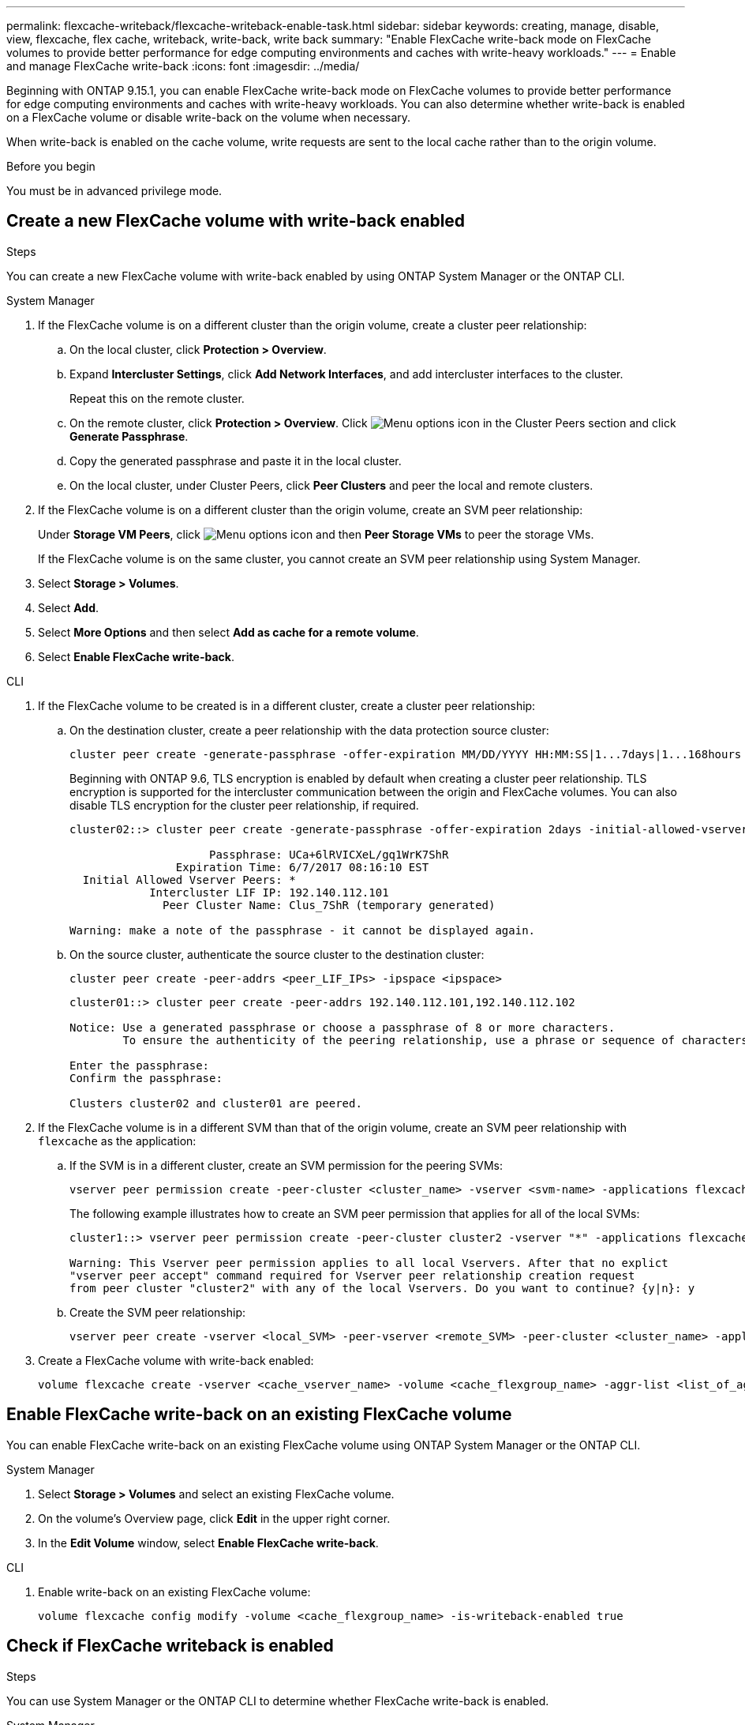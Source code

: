 ---
permalink: flexcache-writeback/flexcache-writeback-enable-task.html
sidebar: sidebar
keywords: creating, manage, disable, view, flexcache, flex cache, writeback, write-back, write back
summary: "Enable FlexCache write-back mode on FlexCache volumes to provide better performance for edge computing environments and caches with write-heavy workloads."
---
= Enable and manage FlexCache write-back
:icons: font
:imagesdir: ../media/

[.lead]
Beginning with ONTAP 9.15.1, you can enable FlexCache write-back mode on FlexCache volumes to provide better performance for edge computing environments and caches with write-heavy workloads. You can also determine whether write-back is enabled on a FlexCache volume or disable write-back on the volume when necessary.

When write-back is enabled on the cache volume, write requests are sent to the local cache rather than to the origin volume.


.Before you begin
You must be in advanced privilege mode.

== Create a new FlexCache volume with write-back enabled

.Steps
You can create a new FlexCache volume with write-back enabled by using ONTAP System Manager or the ONTAP CLI.

[role="tabbed-block"]
====
.System Manager

--
. If the FlexCache volume is on a different cluster than the origin volume, create a cluster peer relationship:
.. On the local cluster, click *Protection > Overview*.
.. Expand *Intercluster Settings*, click *Add Network Interfaces*, and add intercluster interfaces to the cluster.
+
Repeat this on the remote cluster.
.. On the remote cluster, click *Protection > Overview*. Click image:icon_kabob.gif[Menu options icon] in the Cluster Peers section and click *Generate Passphrase*.

.. Copy the generated passphrase and paste it in the local cluster.

.. On the local cluster, under Cluster Peers, click *Peer Clusters* and peer the local and remote clusters.

.  If the FlexCache volume is on a different cluster than the origin volume, create an SVM peer relationship:
+
Under *Storage VM Peers*, click image:icon_kabob.gif[Menu options icon] and then *Peer Storage VMs* to peer the storage VMs.
+
If the FlexCache volume is on the same cluster, you cannot create an SVM peer relationship using System Manager.

. Select *Storage > Volumes*.
. Select *Add*.
. Select *More Options* and then select *Add as cache for a remote volume*.
. Select *Enable FlexCache write-back*.

--

.CLI
--
. If the FlexCache volume to be created is in a different cluster, create a cluster peer relationship:

.. On the destination cluster, create a peer relationship with the data protection source cluster:
+
[source,cli]
----
cluster peer create -generate-passphrase -offer-expiration MM/DD/YYYY HH:MM:SS|1...7days|1...168hours -peer-addrs <peer_LIF_IPs> -initial-allowed-vserver-peers <svm_name>,..|* -ipspace <ipspace_name>
----
+
Beginning with ONTAP 9.6, TLS encryption is enabled by default when creating a cluster peer relationship. TLS encryption is supported for the intercluster communication between the origin and FlexCache volumes. You can also disable TLS encryption for the cluster peer relationship, if required.
+
----
cluster02::> cluster peer create -generate-passphrase -offer-expiration 2days -initial-allowed-vserver-peers *

                     Passphrase: UCa+6lRVICXeL/gq1WrK7ShR
                Expiration Time: 6/7/2017 08:16:10 EST
  Initial Allowed Vserver Peers: *
            Intercluster LIF IP: 192.140.112.101
              Peer Cluster Name: Clus_7ShR (temporary generated)

Warning: make a note of the passphrase - it cannot be displayed again.
----

.. On the source cluster, authenticate the source cluster to the destination cluster:
+
[source, cli]
----
cluster peer create -peer-addrs <peer_LIF_IPs> -ipspace <ipspace>
----
+
----
cluster01::> cluster peer create -peer-addrs 192.140.112.101,192.140.112.102

Notice: Use a generated passphrase or choose a passphrase of 8 or more characters.
        To ensure the authenticity of the peering relationship, use a phrase or sequence of characters that would be hard to guess.

Enter the passphrase:
Confirm the passphrase:

Clusters cluster02 and cluster01 are peered.
----

. If the FlexCache volume is in a different SVM than that of the origin volume, create an SVM peer relationship with `flexcache` as the application:

.. If the SVM is in a different cluster, create an SVM permission for the peering SVMs:
+
[source, cli]
----
vserver peer permission create -peer-cluster <cluster_name> -vserver <svm-name> -applications flexcache
----
+
The following example illustrates how to create an SVM peer permission that applies for all of the local SVMs:
+
----
cluster1::> vserver peer permission create -peer-cluster cluster2 -vserver "*" -applications flexcache

Warning: This Vserver peer permission applies to all local Vservers. After that no explict
"vserver peer accept" command required for Vserver peer relationship creation request
from peer cluster "cluster2" with any of the local Vservers. Do you want to continue? {y|n}: y
----

.. Create the SVM peer relationship:
+
[source, cli]
----
vserver peer create -vserver <local_SVM> -peer-vserver <remote_SVM> -peer-cluster <cluster_name> -applications flexcache
----

. Create a FlexCache volume with write-back enabled:
+
[source,cli]
----
volume flexcache create -vserver <cache_vserver_name> -volume <cache_flexgroup_name> -aggr-list <list_of_aggregates> -origin-volume <origin flexgroup> -origin-vserver <origin_vserver name> -junction-path <junction_path> -is-writeback-enabled true
----
--
====

== Enable FlexCache write-back on an existing FlexCache volume
You can enable FlexCache write-back on an existing FlexCache volume using ONTAP System Manager or the ONTAP CLI.

[role="tabbed-block"]
====
.System Manager
--
. Select *Storage > Volumes* and select an existing FlexCache volume. 
. On the volume's Overview page, click *Edit* in the upper right corner.
. In the *Edit Volume* window, select *Enable FlexCache write-back*. 
--

.CLI
--
. Enable write-back on an existing FlexCache volume:
+
[source,cli]
----
volume flexcache config modify -volume <cache_flexgroup_name> -is-writeback-enabled true
----
--
====

== Check if FlexCache writeback is enabled

.Steps
You can use System Manager or the ONTAP CLI to determine whether FlexCache write-back is enabled.

[role="tabbed-block"]
====
.System Manager
--
. Select *Storage > Volumes* and select a volume.
. In the volume *Overview*, locate *FlexCache details* and check if FlexCache write-back is set to *Enabled* on the FlexCache volume.
--

.CLI
--
. Check if FlexCache write-back is enabled:
+
[source,cli]
+
----
volume flexcache config show -volume <cache_flexgroup_name> -fields is-writeback-enabled
----
--
====

== Disable write-back on a FlexCache volume
Before you can delete a FlexCache volume you need to disable FlexCache write-back. 

.Steps
You can use System Manager or the ONTAP CLI to disable FlexCache write-back.

[role="tabbed-block"]
====
.System Manager
--
1.	Select *Storage > Volumes* and select an existing FlexCache volume that has FlexCache write-back enabled. 
2.	On the volume's Overview page, click *Edit* in the upper right corner.
3.	In the *Edit Volume* window, deselect *Enable FlexCache write-back*. 
--

.CLI
--
. Disable write-back:
+
[source,cli]
----
volume flexcache config modify -volume <cache_vol_name> -is-writeback-enabled false
----
--
====

// 2024-Oct-8, issue# 1498
// 2024-Aug-6, ONTAPDOC-2272
// 2024-June-14, ONTAPDOC-2078
// 2024-April-16, IDR-341
// 2024-April-11, ONTAPDOC-1652